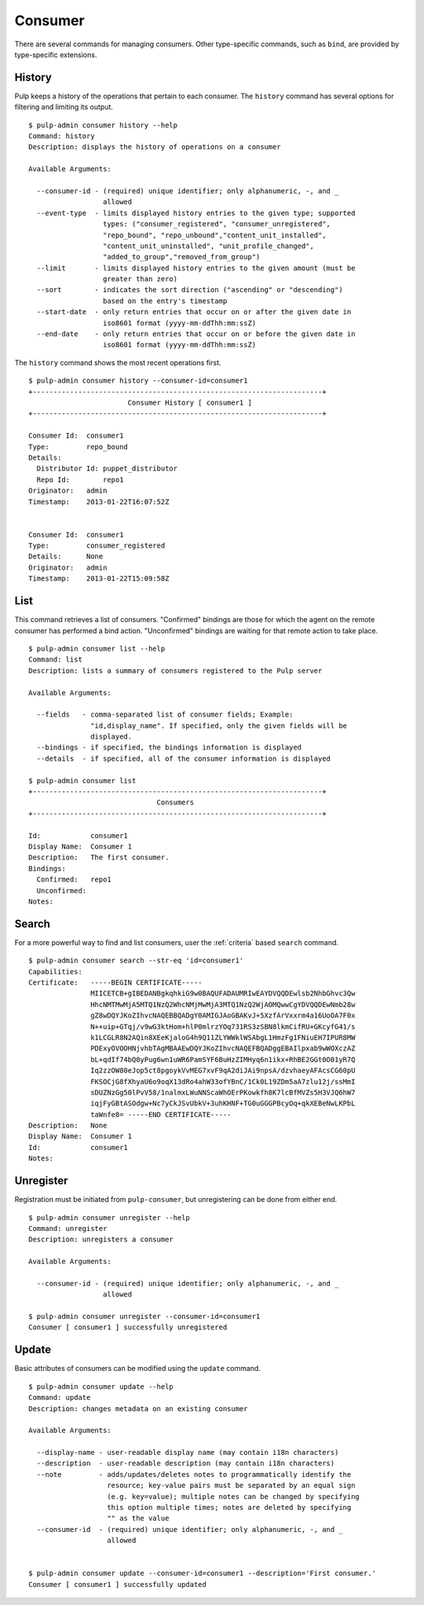 Consumer
========

There are several commands for managing consumers. Other type-specific commands,
such as ``bind``, are provided by type-specific extensions.

History
-------

Pulp keeps a history of the operations that pertain to each consumer. The
``history`` command has several options for filtering and limiting its output.

::

    $ pulp-admin consumer history --help
    Command: history
    Description: displays the history of operations on a consumer

    Available Arguments:

      --consumer-id - (required) unique identifier; only alphanumeric, -, and _
                      allowed
      --event-type  - limits displayed history entries to the given type; supported
                      types: ("consumer_registered", "consumer_unregistered",
                      "repo_bound", "repo_unbound","content_unit_installed",
                      "content_unit_uninstalled", "unit_profile_changed",
                      "added_to_group","removed_from_group")
      --limit       - limits displayed history entries to the given amount (must be
                      greater than zero)
      --sort        - indicates the sort direction ("ascending" or "descending")
                      based on the entry's timestamp
      --start-date  - only return entries that occur on or after the given date in
                      iso8601 format (yyyy-mm-ddThh:mm:ssZ)
      --end-date    - only return entries that occur on or before the given date in
                      iso8601 format (yyyy-mm-ddThh:mm:ssZ)


The ``history`` command shows the most recent operations first.

::

    $ pulp-admin consumer history --consumer-id=consumer1
    +----------------------------------------------------------------------+
                            Consumer History [ consumer1 ]
    +----------------------------------------------------------------------+

    Consumer Id:  consumer1
    Type:         repo_bound
    Details:
      Distributor Id: puppet_distributor
      Repo Id:        repo1
    Originator:   admin
    Timestamp:    2013-01-22T16:07:52Z


    Consumer Id:  consumer1
    Type:         consumer_registered
    Details:      None
    Originator:   admin
    Timestamp:    2013-01-22T15:09:58Z


List
----

This command retrieves a list of consumers. "Confirmed" bindings are those for
which the agent on the remote consumer has performed a bind action. "Unconfirmed"
bindings are waiting for that remote action to take place.

::

    $ pulp-admin consumer list --help
    Command: list
    Description: lists a summary of consumers registered to the Pulp server

    Available Arguments:

      --fields   - comma-separated list of consumer fields; Example:
                   "id,display_name". If specified, only the given fields will be
                   displayed.
      --bindings - if specified, the bindings information is displayed
      --details  - if specified, all of the consumer information is displayed

    $ pulp-admin consumer list
    +----------------------------------------------------------------------+
                                   Consumers
    +----------------------------------------------------------------------+

    Id:            consumer1
    Display Name:  Consumer 1
    Description:   The first consumer.
    Bindings:
      Confirmed:   repo1
      Unconfirmed:
    Notes:


Search
------

For a more powerful way to find and list consumers, user the :ref:`criteria`
based ``search`` command.

::

    $ pulp-admin consumer search --str-eq 'id=consumer1'
    Capabilities:
    Certificate:   -----BEGIN CERTIFICATE-----
                   MIICETCB+gIBEDANBgkqhkiG9w0BAQUFADAUMRIwEAYDVQQDEwlsb2NhbGhvc3Qw
                   HhcNMTMwMjA5MTQ1NzQ2WhcNMjMwMjA3MTQ1NzQ2WjAOMQwwCgYDVQQDEwNmb28w
                   gZ8wDQYJKoZIhvcNAQEBBQADgY0AMIGJAoGBAKvJ+5XzfArVxxrm4a16UoOA7F0x
                   N++uip+GTqj/v9wG3ktHom+hlP0mlrzYOq731RS3zSBN8lkmCifRU+GKcyfG41/s
                   k1LCGLR8N2AQin8XEeKjaloG4h9Q11ZLYWWklWSAbgL1HmzFg1FNiuEH7IPUR8MW
                   PDExyOVOOHNjvhbTAgMBAAEwDQYJKoZIhvcNAQEFBQADggEBAIlpxab9wWOXczAZ
                   bL+qdIf74bQ0yPug6wn1uWR6PamSYF6BuHzZIMHyq6n1ikx+RhBE2GGt0O01yR7Q
                   Iq2zzOW80eJop5ct8pgoykVvMEG7xvF9qA2diJAi9npsA/dzvhaeyAFAcsCG60pU
                   FKSOCjG8fXhyaU6o9oqX13dRo4ahW33ofYBnC/1Ck0L19ZDm5aA7zlu12j/ssMmI
                   sDUZNzGg50lPvV58/1nalmxLWuNNScaWhOErPKowkfh8K7lcBfMVZs5H3VJQ6hW7
                   iqjFyGBtASOdgw+Nc7yCkJSvUbkV+3uhKHNF+TG0uGGGPBcyOq+qkXEBeNwLKPbL
                   taWnfe8= -----END CERTIFICATE-----
    Description:   None
    Display Name:  Consumer 1
    Id:            consumer1
    Notes:


Unregister
----------

Registration must be initiated from ``pulp-consumer``, but unregistering can be
done from either end.

::

    $ pulp-admin consumer unregister --help
    Command: unregister
    Description: unregisters a consumer

    Available Arguments:

      --consumer-id - (required) unique identifier; only alphanumeric, -, and _
                      allowed

    $ pulp-admin consumer unregister --consumer-id=consumer1
    Consumer [ consumer1 ] successfully unregistered


Update
------

Basic attributes of consumers can be modified using the ``update`` command.

::

    $ pulp-admin consumer update --help
    Command: update
    Description: changes metadata on an existing consumer

    Available Arguments:

      --display-name - user-readable display name (may contain i18n characters)
      --description  - user-readable description (may contain i18n characters)
      --note         - adds/updates/deletes notes to programmatically identify the
                       resource; key-value pairs must be separated by an equal sign
                       (e.g. key=value); multiple notes can be changed by specifying
                       this option multiple times; notes are deleted by specifying
                       "" as the value
      --consumer-id  - (required) unique identifier; only alphanumeric, -, and _
                       allowed


    $ pulp-admin consumer update --consumer-id=consumer1 --description='First consumer.'
    Consumer [ consumer1 ] successfully updated

